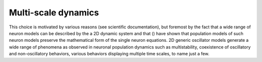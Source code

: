 Multi-scale dynamics
--------------------

.. models


This choice is motivated by various reasons (see scientific documentation), 
but foremost by the fact that a wide range of neuron models can be described by 
the a 2D dynamic system and that () have shown that population models of 
such neuron models preserve the mathematical form of the single neuron equations. 
2D generic oscillator models generate a wide range of phenomena as observed in 
neuronal population dynamics such as multistability, coexistence of oscillatory 
and non-oscillatory behaviors, various behaviors displaying multiple time scales, 
to name just a few. 

